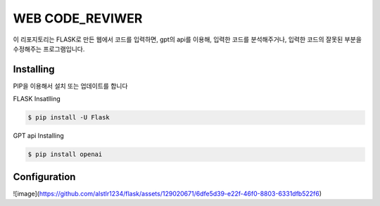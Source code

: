 WEB CODE_REVIWER
=====

이 리포지토리는 FLASK로 만든 웹에서 코드를 입력하면, gpt의 api를 이용해, 입력한 코드를 분석해주거나,
입력한 코드의 잘못된 부분을 수정해주는 프로그램입니다.


Installing
----------
PIP을 이용해서 설치 또는 업데이트를 합니다

FLASK Insatlling

.. code-block:: text

    $ pip install -U Flask

GPT api Installing

.. code-block:: text

    $ pip install openai

Configuration
------------

![image](https://github.com/alstlr1234/flask/assets/129020671/6dfe5d39-e22f-46f0-8803-6331dfb522f6)
